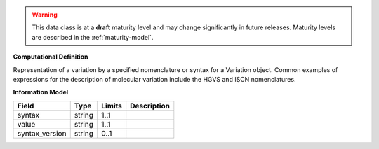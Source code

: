 .. warning:: This data class is at a **draft** maturity level and may change
    significantly in future releases. Maturity levels are described in
    the :ref:`maturity-model`.

**Computational Definition**

Representation of a variation by a specified nomenclature or syntax for a Variation object.  Common examples of expressions for the description of molecular variation include the HGVS  and ISCN nomenclatures.

**Information Model**


.. list-table::
   :class: clean-wrap
   :header-rows: 1
   :align: left
   :widths: auto

   *  - Field
      - Type
      - Limits
      - Description
   *  - syntax
      - string
      - 1..1
      - 
   *  - value
      - string
      - 1..1
      - 
   *  - syntax_version
      - string
      - 0..1
      - 
